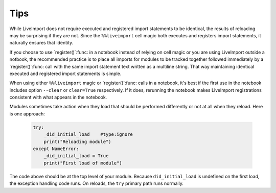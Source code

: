 
Tips
----

While LiveImport does not require executed and registered import statements to
be identical, the results of reloading may be surprising if they are not.
Since the ``%%liveimport`` cell magic both executes and registers import
statements, it naturally ensures that identity.  

If you choose to use `register()`:func: in a notebook instead of relying on
cell magic or you are using LiveImport outside a notbook, the recommended
practice is to place all imports for modules to be tracked together followed
immediately by a `register()`:func: call with the same import statement text
written as a multiline string.  That way maintaining identical executed and
registered import statements is simple.

When using either ``%%liveimport`` magic or `register()`:func: calls in a
notebook, it's best if the first use in the notebook includes option
``--clear`` or ``clear=True`` respectively.  If it does, rerunning the notebook
makes LiveImport registrations consistent with what appears in the notebook.  

Modules sometimes take action when they load that should be performed
differently or not at all when they reload.  Here is one approach:

    .. code:: python
    
        try:
            _did_initial_load    #type:ignore
            print("Reloading module")
        except NameError:
            _did_initial_load = True
            print("First load of module")
    
The code above should be at the top level of your module.  Because
``did_initial_load`` is undefined on the first load, the exception handling
code runs.  On reloads, the ``try`` primary path runs normally.
